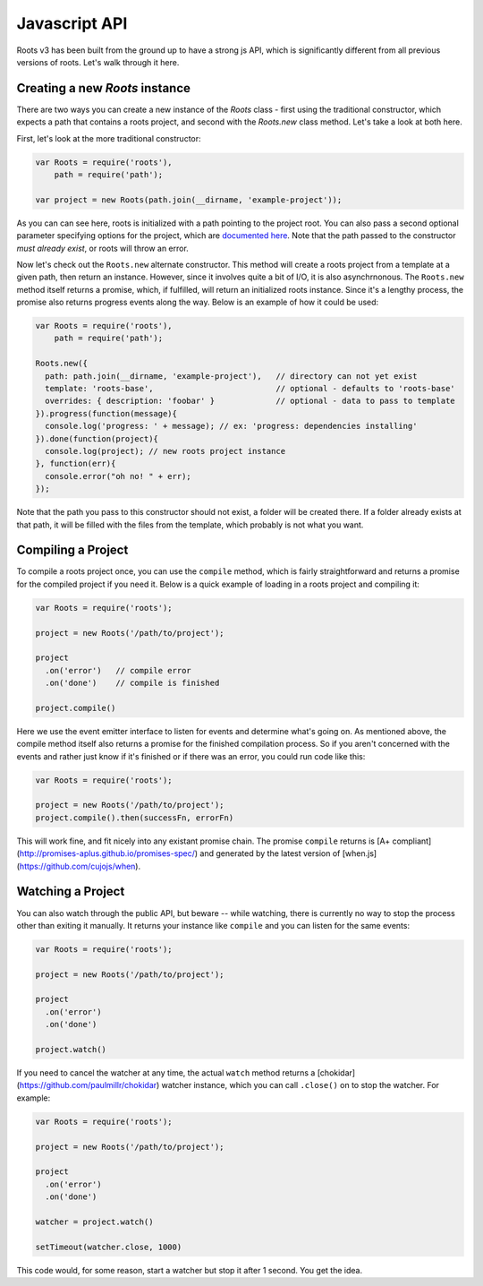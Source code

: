 Javascript API
===============

Roots v3 has been built from the ground up to have a strong js API, which is significantly different from all previous versions of roots. Let's walk through it here.

Creating a new `Roots` instance
-------------------------------

There are two ways you can create a new instance of the `Roots` class - first using the traditional constructor, which expects a path that contains a roots project, and second with the `Roots.new` class method. Let's take a look at both here.

First, let's look at the more traditional constructor:

.. code-block:: javascript

    var Roots = require('roots'),
        path = require('path');

    var project = new Roots(path.join(__dirname, 'example-project'));

As you can can see here, roots is initialized with a path pointing to the project root. You can also pass a second optional parameter specifying options for the project, which are `documented here <configuration.html>`_. Note that the path passed to the constructor *must already exist*, or roots will throw an error.

Now let's check out the ``Roots.new`` alternate constructor. This method will create a roots project from a template at a given path, then return an instance. However, since it involves quite a bit of I/O, it is also asynchrnonous. The ``Roots.new`` method itself returns a promise, which, if fulfilled, will return an initialized roots instance. Since it's a lengthy process, the promise also returns progress events along the way. Below is an example of how it could be used:

.. code-block:: javascript

    var Roots = require('roots'),
        path = require('path');

    Roots.new({
      path: path.join(__dirname, 'example-project'),   // directory can not yet exist
      template: 'roots-base',                          // optional - defaults to 'roots-base'
      overrides: { description: 'foobar' }             // optional - data to pass to template
    }).progress(function(message){
      console.log('progress: ' + message); // ex: 'progress: dependencies installing'
    }).done(function(project){
      console.log(project); // new roots project instance
    }, function(err){
      console.error("oh no! " + err);
    });

Note that the path you pass to this constructor should not exist, a folder will be created there. If a folder already exists at that path, it will be filled with the files from the template, which probably is not what you want.

Compiling a Project
-------------------

To compile a roots project once, you can use the ``compile`` method, which is fairly straightforward and returns a promise for the compiled project if you need it. Below is a quick example of loading in a roots project and compiling it:

.. code-block:: javascript

    var Roots = require('roots');

    project = new Roots('/path/to/project');

    project
      .on('error')   // compile error
      .on('done')    // compile is finished

    project.compile()

Here we use the event emitter interface to listen for events and determine what's going on. As mentioned above, the compile method itself also returns a promise for the finished compilation process. So if you aren't concerned with the events and rather just know if it's finished or if there was an error, you could run code like this:

.. code-block:: javascript

    var Roots = require('roots');

    project = new Roots('/path/to/project');
    project.compile().then(successFn, errorFn)

This will work fine, and fit nicely into any existant promise chain. The promise ``compile`` returns is [A+ compliant](http://promises-aplus.github.io/promises-spec/) and generated by the latest version of [when.js](https://github.com/cujojs/when).

Watching a Project
------------------

You can also watch through the public API, but beware -- while watching, there is currently no way to stop the process other than exiting it manually. It returns your instance like ``compile`` and you can listen for the same events:

.. code-block:: javascript

    var Roots = require('roots');

    project = new Roots('/path/to/project');

    project
      .on('error')
      .on('done')

    project.watch()

If you need to cancel the watcher at any time, the actual ``watch`` method returns a [chokidar](https://github.com/paulmillr/chokidar) watcher instance, which you can call ``.close()`` on to stop the watcher. For example:

.. code-block:: javascript

    var Roots = require('roots');

    project = new Roots('/path/to/project');

    project
      .on('error')
      .on('done')

    watcher = project.watch()

    setTimeout(watcher.close, 1000)

This code would, for some reason, start a watcher but stop it after 1 second. You get the idea.
